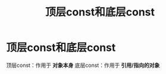 :PROPERTIES:
:ID:       1f3d6196-77e0-47a7-95e3-fb61a399ee2b
:END:
#+title: 顶层const和底层const
#+filetags: cpp

* 顶层const和底层const
顶层const：作用于 *对象本身*
底层const：作用于 *引用/指向的对象*
